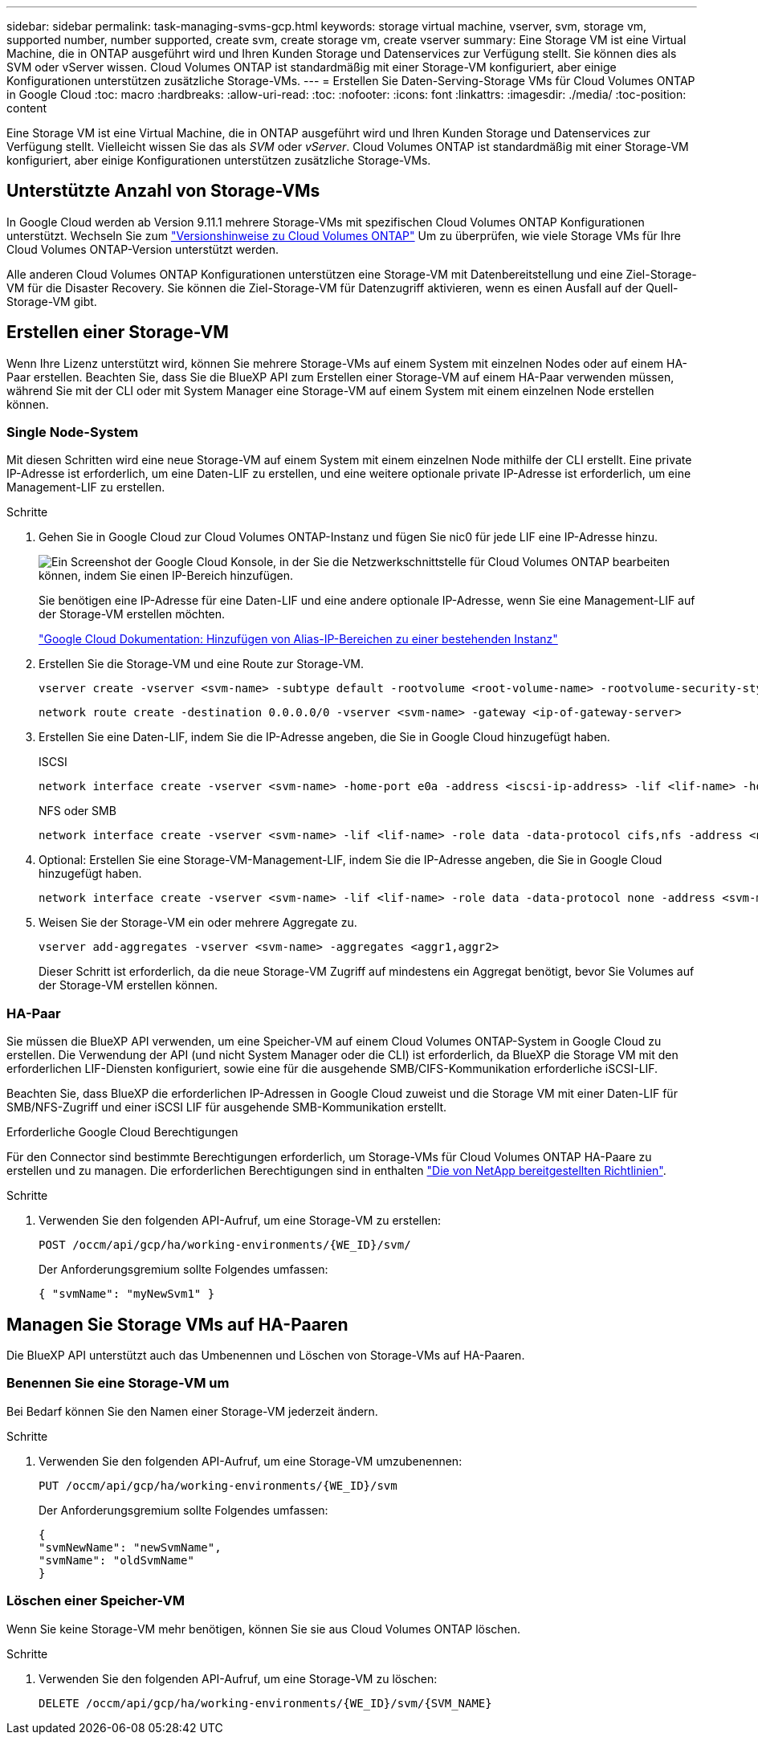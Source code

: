 ---
sidebar: sidebar 
permalink: task-managing-svms-gcp.html 
keywords: storage virtual machine, vserver, svm, storage vm, supported number, number supported, create svm, create storage vm, create vserver 
summary: Eine Storage VM ist eine Virtual Machine, die in ONTAP ausgeführt wird und Ihren Kunden Storage und Datenservices zur Verfügung stellt. Sie können dies als SVM oder vServer wissen. Cloud Volumes ONTAP ist standardmäßig mit einer Storage-VM konfiguriert, aber einige Konfigurationen unterstützen zusätzliche Storage-VMs. 
---
= Erstellen Sie Daten-Serving-Storage VMs für Cloud Volumes ONTAP in Google Cloud
:toc: macro
:hardbreaks:
:allow-uri-read: 
:toc: 
:nofooter: 
:icons: font
:linkattrs: 
:imagesdir: ./media/
:toc-position: content


[role="lead"]
Eine Storage VM ist eine Virtual Machine, die in ONTAP ausgeführt wird und Ihren Kunden Storage und Datenservices zur Verfügung stellt. Vielleicht wissen Sie das als _SVM_ oder _vServer_. Cloud Volumes ONTAP ist standardmäßig mit einer Storage-VM konfiguriert, aber einige Konfigurationen unterstützen zusätzliche Storage-VMs.



== Unterstützte Anzahl von Storage-VMs

In Google Cloud werden ab Version 9.11.1 mehrere Storage-VMs mit spezifischen Cloud Volumes ONTAP Konfigurationen unterstützt. Wechseln Sie zum https://docs.netapp.com/us-en/cloud-volumes-ontap-relnotes/index.html["Versionshinweise zu Cloud Volumes ONTAP"^] Um zu überprüfen, wie viele Storage VMs für Ihre Cloud Volumes ONTAP-Version unterstützt werden.

Alle anderen Cloud Volumes ONTAP Konfigurationen unterstützen eine Storage-VM mit Datenbereitstellung und eine Ziel-Storage-VM für die Disaster Recovery. Sie können die Ziel-Storage-VM für Datenzugriff aktivieren, wenn es einen Ausfall auf der Quell-Storage-VM gibt.



== Erstellen einer Storage-VM

Wenn Ihre Lizenz unterstützt wird, können Sie mehrere Storage-VMs auf einem System mit einzelnen Nodes oder auf einem HA-Paar erstellen. Beachten Sie, dass Sie die BlueXP API zum Erstellen einer Storage-VM auf einem HA-Paar verwenden müssen, während Sie mit der CLI oder mit System Manager eine Storage-VM auf einem System mit einem einzelnen Node erstellen können.



=== Single Node-System

Mit diesen Schritten wird eine neue Storage-VM auf einem System mit einem einzelnen Node mithilfe der CLI erstellt. Eine private IP-Adresse ist erforderlich, um eine Daten-LIF zu erstellen, und eine weitere optionale private IP-Adresse ist erforderlich, um eine Management-LIF zu erstellen.

.Schritte
. Gehen Sie in Google Cloud zur Cloud Volumes ONTAP-Instanz und fügen Sie nic0 für jede LIF eine IP-Adresse hinzu.
+
image:screenshot-gcp-add-ip-range.png["Ein Screenshot der Google Cloud Konsole, in der Sie die Netzwerkschnittstelle für Cloud Volumes ONTAP bearbeiten können, indem Sie einen IP-Bereich hinzufügen."]

+
Sie benötigen eine IP-Adresse für eine Daten-LIF und eine andere optionale IP-Adresse, wenn Sie eine Management-LIF auf der Storage-VM erstellen möchten.

+
https://cloud.google.com/vpc/docs/configure-alias-ip-ranges#adding_alias_ip_ranges_to_an_existing_instance["Google Cloud Dokumentation: Hinzufügen von Alias-IP-Bereichen zu einer bestehenden Instanz"^]

. Erstellen Sie die Storage-VM und eine Route zur Storage-VM.
+
[source, cli]
----
vserver create -vserver <svm-name> -subtype default -rootvolume <root-volume-name> -rootvolume-security-style unix
----
+
[source, cli]
----
network route create -destination 0.0.0.0/0 -vserver <svm-name> -gateway <ip-of-gateway-server>
----
. Erstellen Sie eine Daten-LIF, indem Sie die IP-Adresse angeben, die Sie in Google Cloud hinzugefügt haben.
+
[role="tabbed-block"]
====
.ISCSI
--
[source, cli]
----
network interface create -vserver <svm-name> -home-port e0a -address <iscsi-ip-address> -lif <lif-name> -home-node <name-of-node1> -data-protocol iscsi
----
--
.NFS oder SMB
--
[source, cli]
----
network interface create -vserver <svm-name> -lif <lif-name> -role data -data-protocol cifs,nfs -address <nfs-ip-address> -netmask-length <length> -home-node <name-of-node1> -status-admin up -failover-policy disabled -firewall-policy data -home-port e0a -auto-revert true -failover-group Default
----
--
====
. Optional: Erstellen Sie eine Storage-VM-Management-LIF, indem Sie die IP-Adresse angeben, die Sie in Google Cloud hinzugefügt haben.
+
[source, cli]
----
network interface create -vserver <svm-name> -lif <lif-name> -role data -data-protocol none -address <svm-mgmt-ip-address> -netmask-length <length> -home-node <name-of-node1> -status-admin up -failover-policy system-defined -firewall-policy mgmt -home-port e0a -auto-revert false -failover-group Default
----
. Weisen Sie der Storage-VM ein oder mehrere Aggregate zu.
+
[source, cli]
----
vserver add-aggregates -vserver <svm-name> -aggregates <aggr1,aggr2>
----
+
Dieser Schritt ist erforderlich, da die neue Storage-VM Zugriff auf mindestens ein Aggregat benötigt, bevor Sie Volumes auf der Storage-VM erstellen können.





=== HA-Paar

Sie müssen die BlueXP API verwenden, um eine Speicher-VM auf einem Cloud Volumes ONTAP-System in Google Cloud zu erstellen. Die Verwendung der API (und nicht System Manager oder die CLI) ist erforderlich, da BlueXP die Storage VM mit den erforderlichen LIF-Diensten konfiguriert, sowie eine für die ausgehende SMB/CIFS-Kommunikation erforderliche iSCSI-LIF.

Beachten Sie, dass BlueXP die erforderlichen IP-Adressen in Google Cloud zuweist und die Storage VM mit einer Daten-LIF für SMB/NFS-Zugriff und einer iSCSI LIF für ausgehende SMB-Kommunikation erstellt.

.Erforderliche Google Cloud Berechtigungen
Für den Connector sind bestimmte Berechtigungen erforderlich, um Storage-VMs für Cloud Volumes ONTAP HA-Paare zu erstellen und zu managen. Die erforderlichen Berechtigungen sind in enthalten https://docs.netapp.com/us-en/bluexp-setup-admin/reference-permissions-gcp.html["Die von NetApp bereitgestellten Richtlinien"].

.Schritte
. Verwenden Sie den folgenden API-Aufruf, um eine Storage-VM zu erstellen:
+
`POST /occm/api/gcp/ha/working-environments/{WE_ID}/svm/`

+
Der Anforderungsgremium sollte Folgendes umfassen:

+
[source, json]
----
{ "svmName": "myNewSvm1" }
----




== Managen Sie Storage VMs auf HA-Paaren

Die BlueXP API unterstützt auch das Umbenennen und Löschen von Storage-VMs auf HA-Paaren.



=== Benennen Sie eine Storage-VM um

Bei Bedarf können Sie den Namen einer Storage-VM jederzeit ändern.

.Schritte
. Verwenden Sie den folgenden API-Aufruf, um eine Storage-VM umzubenennen:
+
`PUT /occm/api/gcp/ha/working-environments/{WE_ID}/svm`

+
Der Anforderungsgremium sollte Folgendes umfassen:

+
[source, json]
----
{
"svmNewName": "newSvmName",
"svmName": "oldSvmName"
}
----




=== Löschen einer Speicher-VM

Wenn Sie keine Storage-VM mehr benötigen, können Sie sie aus Cloud Volumes ONTAP löschen.

.Schritte
. Verwenden Sie den folgenden API-Aufruf, um eine Storage-VM zu löschen:
+
`DELETE /occm/api/gcp/ha/working-environments/{WE_ID}/svm/{SVM_NAME}`


